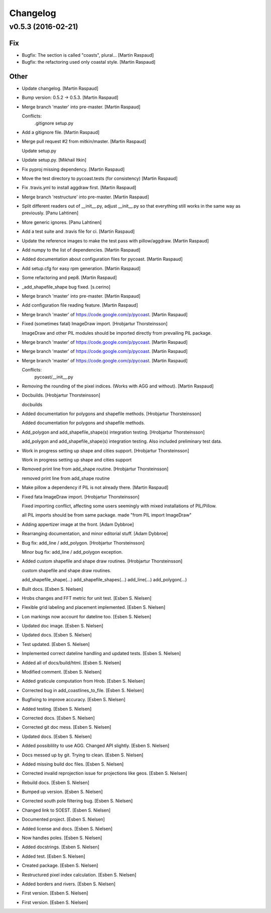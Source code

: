 Changelog
=========

v0.5.3 (2016-02-21)
-------------------

Fix
~~~

- Bugfix: The section is called "coasts", plural... [Martin Raspaud]

- Bugfix: the refactoring used only coastal style. [Martin Raspaud]

Other
~~~~~

- Update changelog. [Martin Raspaud]

- Bump version: 0.5.2 → 0.5.3. [Martin Raspaud]

- Merge branch 'master' into pre-master. [Martin Raspaud]

  Conflicts:
  	.gitignore
  	setup.py

- Add a gitignore file. [Martin Raspaud]

- Merge pull request #2 from mitkin/master. [Martin Raspaud]

  Update setup.py

- Update setup.py. [Mikhail Itkin]

- Fix pyproj missing dependency. [Martin Raspaud]

- Move the test directory to pycoast.tests (for consistency) [Martin
  Raspaud]

- Fix .travis.yml to install aggdraw first. [Martin Raspaud]

- Merge branch 'restructure' into pre-master. [Martin Raspaud]

- Split different readers out of __init__.py, adjust __init__.py so that
  everything still works in the same way as previously. [Panu Lahtinen]

- More generic ignores. [Panu Lahtinen]

- Add a test suite and .travis file for ci. [Martin Raspaud]

- Update the reference images to make the test pass with pillow/aggdraw.
  [Martin Raspaud]

- Add numpy to the list of dependencies. [Martin Raspaud]

- Added documentation about configuration files for pycoast. [Martin
  Raspaud]

- Add setup.cfg for easy rpm generation. [Martin Raspaud]

- Some refactoring and pep8. [Martin Raspaud]

- _add_shapefile_shape bug fixed. [s.cerino]

- Merge branch 'master' into pre-master. [Martin Raspaud]

- Add configuration file reading feature. [Martin Raspaud]

- Merge branch 'master' of https://code.google.com/p/pycoast. [Martin
  Raspaud]

- Fixed (sometimes fatal) ImageDraw import. [Hrobjartur Thorsteinsson]

  ImageDraw and other PIL modules should be imported
  directly from prevailing PIL package.


- Merge branch 'master' of https://code.google.com/p/pycoast. [Martin
  Raspaud]

- Merge branch 'master' of https://code.google.com/p/pycoast. [Martin
  Raspaud]

- Merge branch 'master' of https://code.google.com/p/pycoast. [Martin
  Raspaud]

  Conflicts:
  	pycoast/__init__.py


- Removing the rounding of the pixel indices. (Works with AGG and
  without). [Martin Raspaud]

- Docbuilds. [Hrobjartur Thorsteinsson]

  docbuilds


- Added documentation for polygons and shapefile methods. [Hrobjartur
  Thorsteinsson]

  Added documentation for polygons and shapefile methods.


- Add_polygon and add_shapefile_shape(s) integration testing.
  [Hrobjartur Thorsteinsson]

  add_polygon and add_shapefile_shape(s) integration testing.
  Also included preliminary test data.


- Work in progress setting up shape and cities support. [Hrobjartur
  Thorsteinsson]

  Work in progress setting up shape and cities support


- Removed print line from add_shape routine. [Hrobjartur Thorsteinsson]

  removed print line from add_shape routine


- Make pillow a dependency if PIL is not already there. [Martin Raspaud]

- Fixed fata ImageDraw import. [Hrobjartur Thorsteinsson]

  Fixed importing conflict, affecting some users
  seemingly with mixed installations of PIL/Pillow.

  all PIL imports should be from same package.
  made "from PIL import ImageDraw"


- Adding appertizer image at the front. [Adam Dybbroe]

- Rearranging documentation, and minor editorial stuff. [Adam Dybbroe]

- Bug fix: add_line / add_polygon. [Hrobjartur Thorsteinsson]

  Minor bug fix: add_line / add_polygon exception.


- Added custom shapefile and shape draw routines. [Hrobjartur
  Thorsteinsson]

  custom shapefile and shape draw routines.

  add_shapefile_shape(...)
  add_shapefile_shapes(...)
  add_line(...)
  add_polygon(...)


- Built docs. [Esben S. Nielsen]

- Hrobs changes and FFT metric for unit test. [Esben S. Nielsen]

- Flexible grid labeling and placement implemented. [Esben S. Nielsen]

- Lon markings now account for dateline too. [Esben S. Nielsen]

- Updated doc image. [Esben S. Nielsen]

- Updated docs. [Esben S. Nielsen]

- Test updated. [Esben S. Nielsen]

- Implemented correct dateline handling and updated tests. [Esben S.
  Nielsen]

- Added all of docs/build/html. [Esben S. Nielsen]

- Modified comment. [Esben S. Nielsen]

- Added graticule computation from Hrob. [Esben S. Nielsen]

- Corrected bug in add_coastlines_to_file. [Esben S. Nielsen]

- Bugfixing to improve accuracy. [Esben S. Nielsen]

- Added testing. [Esben S. Nielsen]

- Corrected docs. [Esben S. Nielsen]

- Corrected git doc mess. [Esben S. Nielsen]

- Updated docs. [Esben S. Nielsen]

- Added possiblility to use AGG. Changed API slightly. [Esben S.
  Nielsen]

- Docs messed up by git. Trying to clean. [Esben S. Nielsen]

- Added missing build doc files. [Esben S. Nielsen]

- Corrected invalid reprojection issue for projections like geos. [Esben
  S. Nielsen]

- Rebuild docs. [Esben S. Nielsen]

- Bumped up version. [Esben S. Nielsen]

- Corrected south pole filtering bug. [Esben S. Nielsen]

- Changed link to SOEST. [Esben S. Nielsen]

- Documented project. [Esben S. Nielsen]

- Added license and docs. [Esben S. Nielsen]

- Now handles poles. [Esben S. Nielsen]

- Added docstrings. [Esben S. Nielsen]

- Added test. [Esben S. Nielsen]

- Created package. [Esben S. Nielsen]

- Restructured pixel index calculation. [Esben S. Nielsen]

- Added borders and rivers. [Esben S. Nielsen]

- First version. [Esben S. Nielsen]

- First version. [Esben S. Nielsen]


